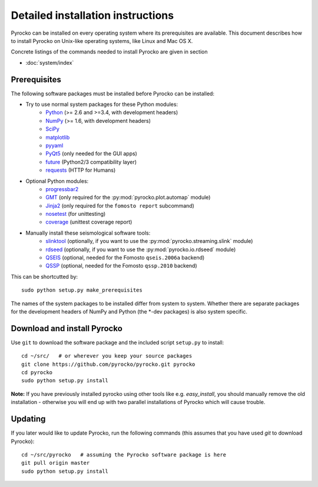 Detailed installation instructions
==================================

Pyrocko can be installed on every operating system where its prerequisites are
available. This document describes how to install Pyrocko on Unix-like
operating systems, like Linux and Mac OS X.

Concrete listings of the commands needed to install Pyrocko are given
in section

* :doc:`system/index`

Prerequisites
-------------

The following software packages must be installed before Pyrocko can be installed:


* Try to use normal system packages for these Python modules:
   * `Python <http://www.python.org/>`_ (>= 2.6 and >=3.4, with development headers)
   * `NumPy <http://numpy.scipy.org/>`_ (>= 1.6, with development headers)
   * `SciPy <http://scipy.org/>`_
   * `matplotlib <http://matplotlib.sourceforge.net/>`_
   * `pyyaml <https://bitbucket.org/xi/pyyaml>`_
   * `PyQt5 <http://www.riverbankcomputing.co.uk/software/pyqt/intro>`_ (only needed for the GUI apps)
   * `future <https://pypi.python.org/pypi/future>`_ (Python2/3 compatibility layer)
   * `requests <http://docs.python-requests.org/en/master/>`_ (HTTP for Humans)

* Optional Python modules:
   * `progressbar2 <http://pypi.python.org/pypi/progressbar2>`_
   * `GMT <http://gmt.soest.hawaii.edu/>`_ (only required for the :py:mod:`pyrocko.plot.automap` module)
   * `Jinja2 <http://jinja.pocoo.org/>`_ (only required for the ``fomosto report`` subcommand)
   * `nosetest <https://pypi.python.org/pypi/nose>`_ (for unittesting)
   * `coverage <https://pypi.python.org/pypi/coverage>`_ (unittest coverage report)

* Manually install these seismological software tools:
   * `slinktool <http://www.iris.edu/data/dmc-seedlink.htm>`_ (optionally, if you want to use the :py:mod:`pyrocko.streaming.slink` module)
   * `rdseed <http://www.iris.edu/software/downloads/rdseed_request.htm>`_ (optionally, if you want to use the :py:mod:`pyrocko.io.rdseed` module)
   * `QSEIS <http://kinherd.org/fomosto-qseis-2006a.tar.gz>`_ (optional, needed for the Fomosto ``qseis.2006a`` backend)
   * `QSSP <http://kinherd.org/fomosto-qssp-2010.tar.gz>`_ (optional, needed for the Fomosto ``qssp.2010`` backend)

This can be shortcutted by::

    sudo python setup.py make_prerequisites

The names of the system packages to be installed differ from system to system.
Whether there are separate packages for the development headers of NumPy and
Python (the \*-dev packages) is also system specific.


Download and install Pyrocko
----------------------------

.. highlight:: sh

Use ``git`` to download the software package and the included script ``setup.py``
to install::

    cd ~/src/   # or wherever you keep your source packages
    git clone https://github.com/pyrocko/pyrocko.git pyrocko
    cd pyrocko
    sudo python setup.py install

**Note:** If you have previously installed pyrocko using other tools like e.g.
*easy_install*, you should manually remove the old installation - otherwise you
will end up with two parallel installations of Pyrocko which will cause
trouble.

Updating
--------

If you later would like to update Pyrocko, run the following commands (this
assumes that you have used *git* to download Pyrocko):: 

    cd ~/src/pyrocko   # assuming the Pyrocko software package is here
    git pull origin master 
    sudo python setup.py install
